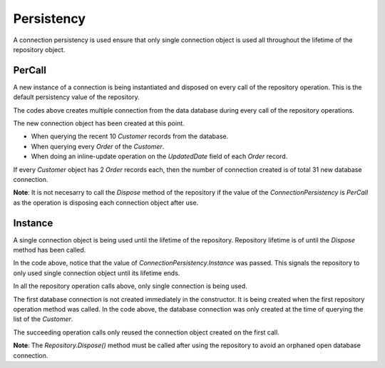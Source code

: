 Persistency
===========

A connection persistency is used ensure that only single connection object is used all throughout the lifetime of the repository object.

.. code-block:: c#
	:linenos:

	using (var repository = new DbRepository<SqlConnection>(@"Server=.;Database=Northwind;Integrated Security=SSPI;", ConnectionPersistency.Instance))
	{
		// Call the operations here
	}

PerCall
-------

A new instance of a connection is being instantiated and disposed on every call of the repository operation. This is the default persistency value of the repository.

.. code-block:: c#
	:linenos:

	using (var repository = new DbRepository<SqlConnection>(@"Server=.;Database=Northwind;Integrated Security=SSPI;"))
	{
		
		// Query the customers
		var customers = repository.Query<Customer>(top: 10, orderBy: OrderField.Parse(new { CreatedDate = Order.Descending }));
		
		// Iterate the Customers and query their respective Orders
		customers.ToList().ForEach(customer =>
		{

			// Query the Customer Orders
			var orders = repository.Query<Order>(o => o.CustomerId == customer.Id);

			// Iterates the Orders
			orders.ToList().ForEach(order =>
			{
				
				// Update the updated date field
				order.LastUpdatedUtc = DateTime.UtcNow;

				// Update the order
				repository.Update<Order>(order);

			});

		});

	}

The codes above creates multiple connection from the data database during every call of the repository operations.

The new connection object has been created at this point.

- When querying the recent 10 `Customer` records from the database.
- When querying every `Order` of the `Customer`.
- When doing an inline-update operation on the `UpdatedDate` field of each `Order` record.

If every `Customer` object has 2 `Order` records each, then the number of connection created is of total 31 new database connection.

**Note**: It is not necesarry to call the `Dispose` method of the repository if the value of the `ConnectionPersistency` is `PerCall` as the operation is disposing each connection object after use.

Instance
--------

A single connection object is being used until the lifetime of the repository. Repository lifetime is of until the `Dispose` method has been called.

.. code-block:: c#
	:linenos:

	using (var repository = new DbRepository<SqlConnection>(@"Server=.;Database=Northwind;Integrated Security=SSPI;", ConnectionPersistency.Instance))
	{
		
		// Query the customers
		var customers = repository.Query<Customer>(top: 10, orderBy: OrderField.Parse(new { CreatedDate = Order.Descending }));
		
		// Iterate the Customers and query their respective Orders
		customers.ToList().ForEach(customer =>
		{

			// Query the Customer Orders
			var orders = repository.Query<Order>(o => o.CustomerId == customer.Id);

			// Iterates the Orders
			orders.ToList().ForEach(order =>
			{
				
				// Update the updated date field
				order.LastUpdatedUtc = DateTime.UtcNow;

				// Update the order
				repository.Update<Order>(order);

			});

		});

	}

In the code above, notice that the value of `ConnectionPersistency.Instance` was passed. This signals the repository to only used single connection object until its lifetime ends.

In all the repository operation calls above, only single connection is being used.

The first database connection is not created immediately in the constructor. It is being created when the first repository operation method was called. In the code above, the database connection was only created at the time of querying the list of the `Customer`.

The succeeding operation calls only reused the connection object created on the first call.

**Note**: The `Repository.Dispose()` method must be called after using the repository to avoid an orphaned open database connection.
